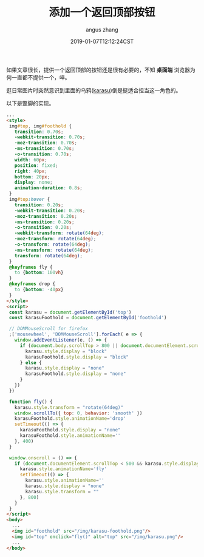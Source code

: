 #+TITLE: 添加一个返回顶部按钮
#+AUTHOR: angus zhang
#+DATE: 2019-01-07T12:12:24CST
#+TAGS: blog html web website nichijou

如果文章很长，提供一个返回顶部的按钮还是很有必要的，不知 *桌面端* 浏览器为何一直都不提供一个，啐。

逛日常图片时突然意识到里面的乌鸦([[https://www.youtube.com/watch?v=MGt56pYyirw&t=33s][karasu]])倒是挺适合担当这一角色的。

以下是蹩脚的实现。

#+BEGIN_SRC html
  ...
  <style>
   img#top, img#foothold {
     transition: 0.70s;
     -webkit-transition: 0.70s;
     -moz-transition: 0.70s;
     -ms-transition: 0.70s;
     -o-transition: 0.70s;
     width: 60px;
     position: fixed;
     right: 40px;
     bottom: 20px;
     display: none;
     animation-duration: 0.8s;
   }
   img#top:hover {
     transition: 0.20s;
     -webkit-transition: 0.20s;
     -moz-transition: 0.20s;
     -ms-transition: 0.20s;
     -o-transition: 0.20s;
     -webkit-transform: rotate(64deg);
     -moz-transform: rotate(64deg);
     -o-transform: rotate(64deg);
     -ms-transform: rotate(64deg);
     transform: rotate(64deg);
   }
   @keyframes fly {
     to {bottom: 100vh}
   }
   @keyframes drop {
     to {bottom: -40px}
   }
  </style>
  <script>
   const karasu = document.getElementById('top')
   const karasuFoothold = document.getElementById('foothold')

   // DOMMouseScroll for firefox
   ;['mousewheel', 'DOMMouseScroll'].forEach( e => {
     window.addEventListener(e, () => {
       if (document.body.scrollTop > 800 || document.documentElement.scrollTop > 800) {
         karasu.style.display = "block"
         karasuFoothold.style.display = "block"
       } else {
         karasu.style.display = "none"
         karasuFoothold.style.display = "none"
       }
     })
   })

   function fly() {
     karasu.style.transform = "rotate(64deg)"
     window.scrollTo({ top: 0, behavior: 'smooth' })
     karasuFoothold.style.animationName='drop'
     setTimeout(() => {
       karasuFoothold.style.display = "none"
       karasuFoothold.style.animationName=''
     }, 400)
   }

   window.onscroll = () => {
     if (document.documentElement.scrollTop < 500 && karasu.style.display === "block") {
       karasu.style.animationName='fly'
       setTimeout(() => {
         karasu.style.animationName=''
         karasu.style.display = "none"
         karasu.style.transform = ""
       }, 800)
     }
   }
  </script>
  <body>
    ...
    <img id="foothold" src="/img/karasu-foothold.png"/>
    <img id="top" onclick="fly()" alt="top" src="/img/karasu.png"/>
    ...
  </body>
#+END_SRC
